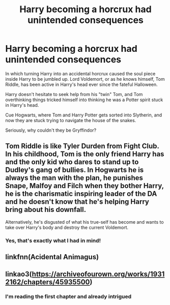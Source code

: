 #+TITLE: Harry becoming a horcrux had unintended consequences

* Harry becoming a horcrux had unintended consequences
:PROPERTIES:
:Author: Specialist_Bicycle61
:Score: 42
:DateUnix: 1620220286.0
:DateShort: 2021-May-05
:FlairText: Prompt
:END:
In which turning Harry into an accidental horcrux caused the soul piece inside Harry to be jumbled up. Lord Voldemort, or as he knows himself, Tom Riddle, has been active in Harry's head ever since the fateful Halloween.

Harry doesn't hesitate to seek help from his "twin" Tom, and Tom overthinking things tricked himself into thinking he was a Potter spirit stuck in Harry's head.

Cue Hogwarts, where Tom and Harry Potter gets sorted into Slytherin, and now they are stuck trying to navigate the house of the snakes.

Seriously, why couldn't they be Gryffindor?


** Tom Riddle is like Tyler Durden from Fight Club. In his childhood, Tom is the only friend Harry has and the only kid who dares to stand up to Dudley's gang of bullies. In Hogwarts he is always the man with the plan, he punishes Snape, Malfoy and Filch when they bother Harry, he is the charismatic inspiring leader of the DA and he doesn't know that he's helping Harry bring about his downfall.

Alternatively, he's disgusted of what his true-self has become and wants to take over Harry's body and destroy the current Voldemort.
:PROPERTIES:
:Author: I_love_DPs
:Score: 16
:DateUnix: 1620244114.0
:DateShort: 2021-May-06
:END:

*** Yes, that's exactly what I had in mind!
:PROPERTIES:
:Author: Specialist_Bicycle61
:Score: 7
:DateUnix: 1620245895.0
:DateShort: 2021-May-06
:END:


** linkfnn(Acidental Animagus)
:PROPERTIES:
:Author: RavenBlackWillow
:Score: 5
:DateUnix: 1620227175.0
:DateShort: 2021-May-05
:END:


** linkao3([[https://archiveofourown.org/works/19312162/chapters/45935500]])
:PROPERTIES:
:Author: Kymanifesto
:Score: 1
:DateUnix: 1620277124.0
:DateShort: 2021-May-06
:END:

*** I'm reading the first chapter and already intrigued
:PROPERTIES:
:Author: Specialist_Bicycle61
:Score: 2
:DateUnix: 1620313122.0
:DateShort: 2021-May-06
:END:

